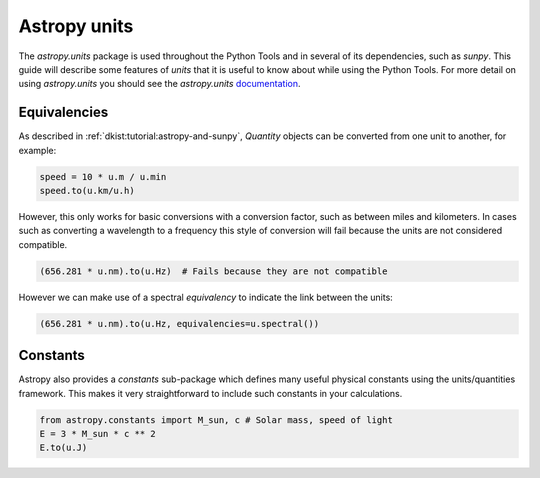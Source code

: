 .. _dkist:topic-guides:units:

Astropy units
=============

The `astropy.units` package is used throughout the Python Tools and in several of its dependencies, such as `sunpy`.
This guide will describe some features of `units` that it is useful to know about while using the Python Tools.
For more detail on using `astropy.units` you should see the `astropy.units` `documentation <https://docs.astropy.org/en/stable/units>`__.

Equivalencies
-------------

As described in :ref:`dkist:tutorial:astropy-and-sunpy`, `Quantity` objects can be converted from one unit to another, for example:

.. code-block:: python

   speed = 10 * u.m / u.min
   speed.to(u.km/u.h)

However, this only works for basic conversions with a conversion factor, such as between miles and kilometers.
In cases such as converting a wavelength to a frequency this style of conversion will fail because the units are not considered compatible.

.. code-block:: python

   (656.281 * u.nm).to(u.Hz)  # Fails because they are not compatible

However we can make use of a spectral *equivalency* to indicate the link between the units:

.. code-block:: python

   (656.281 * u.nm).to(u.Hz, equivalencies=u.spectral())

Constants
---------

Astropy also provides a `constants` sub-package which defines many useful physical constants using the units/quantities framework.
This makes it very straightforward to include such constants in your calculations.

.. code-block:: python

   from astropy.constants import M_sun, c # Solar mass, speed of light
   E = 3 * M_sun * c ** 2
   E.to(u.J)
